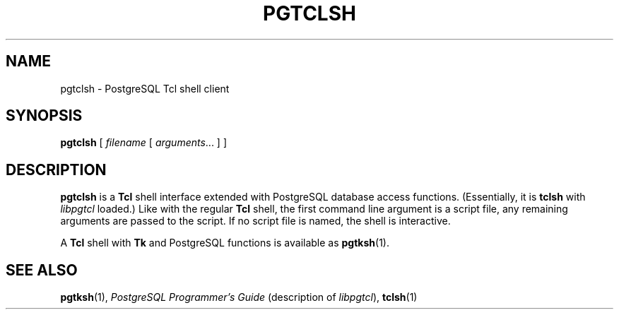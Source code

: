 .\\" auto-generated by docbook2man-spec $Revision: 1.25 $
.TH "PGTCLSH" "1" "2002-11-22" "Application" "PostgreSQL Client Applications"
.SH NAME
pgtclsh \- PostgreSQL Tcl shell client
.SH SYNOPSIS
.sp
\fBpgtclsh\fR\fR [ \fR\fB\fIfilename\fB \fR [ \fB\fIarguments\fB\fR...\fB \fR]\fB \fR\fR]\fR
.SH "DESCRIPTION"
.PP
\fBpgtclsh\fR is a \fBTcl\fR
shell interface extended with
PostgreSQL database access functions.
(Essentially, it is \fBtclsh\fR with
\fIlibpgtcl\fR loaded.) Like with the regular
\fBTcl\fR shell, the first command line
argument is a script file, any remaining arguments are passed to
the script. If no script file is named, the shell is
interactive.
.PP
A \fBTcl\fR shell with
\fBTk\fR and
PostgreSQL functions is available as \fBpgtksh\fR(1).
.SH "SEE ALSO"
\fBpgtksh\fR(1),  \fIPostgreSQL Programmer's Guide\fR (description of \fIlibpgtcl\fR),  \fBtclsh\fR(1)
